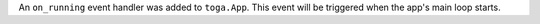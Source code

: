 An ``on_running`` event handler was added to ``toga.App``. This event will be triggered when the app's main loop starts.
